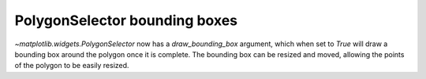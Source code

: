 PolygonSelector bounding boxes
------------------------------
`~matplotlib.widgets.PolygonSelector` now has a *draw_bounding_box* argument, which
when set to `True` will draw a bounding box around the polygon once it is
complete. The bounding box can be resized and moved, allowing the points of
the polygon to be easily resized.
